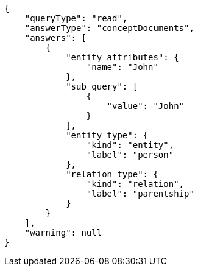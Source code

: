 [source,json]
----
{
    "queryType": "read",
    "answerType": "conceptDocuments",
    "answers": [
        {
            "entity attributes": {
                "name": "John"
            },
            "sub query": [
                {
                    "value": "John"
                }
            ],
            "entity type": {
                "kind": "entity",
                "label": "person"
            },
            "relation type": {
                "kind": "relation",
                "label": "parentship"
            }
        }
    ],
    "warning": null
}
----

